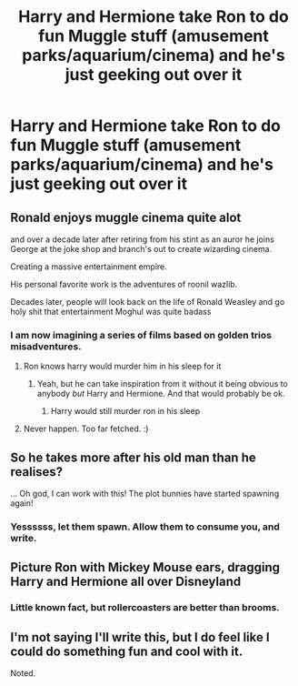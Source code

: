 #+TITLE: Harry and Hermione take Ron to do fun Muggle stuff (amusement parks/aquarium/cinema) and he's just geeking out over it

* Harry and Hermione take Ron to do fun Muggle stuff (amusement parks/aquarium/cinema) and he's just geeking out over it
:PROPERTIES:
:Author: Bleepbloopbotz2
:Score: 70
:DateUnix: 1606038699.0
:DateShort: 2020-Nov-22
:FlairText: Prompt/Request
:END:

** Ronald enjoys muggle cinema quite alot

and over a decade later after retiring from his stint as an auror he joins George at the joke shop and branch's out to create wizarding cinema.

Creating a massive entertainment empire.

His personal favorite work is the adventures of roonil wazlib.

Decades later, people will look back on the life of Ronald Weasley and go holy shit that entertainment Moghul was quite badass
:PROPERTIES:
:Author: CommanderL3
:Score: 59
:DateUnix: 1606041155.0
:DateShort: 2020-Nov-22
:END:

*** I am now imagining a series of films based on golden trios misadventures.
:PROPERTIES:
:Score: 8
:DateUnix: 1606082109.0
:DateShort: 2020-Nov-23
:END:

**** Ron knows harry would murder him in his sleep for it
:PROPERTIES:
:Author: CommanderL3
:Score: 6
:DateUnix: 1606098998.0
:DateShort: 2020-Nov-23
:END:

***** Yeah, but he can take inspiration from it without it being obvious to anybody /but/ Harry and Hermione. And that would probably be ok.
:PROPERTIES:
:Author: a_sack_of_hamsters
:Score: 5
:DateUnix: 1606110665.0
:DateShort: 2020-Nov-23
:END:

****** Harry would still murder ron in his sleep
:PROPERTIES:
:Author: CommanderL3
:Score: 2
:DateUnix: 1606113691.0
:DateShort: 2020-Nov-23
:END:


**** Never happen. Too far fetched. :)
:PROPERTIES:
:Author: captainofthelosers19
:Score: 3
:DateUnix: 1606092983.0
:DateShort: 2020-Nov-23
:END:


** So he takes more after his old man than he realises?

... Oh god, I can work with this! The plot bunnies have started spawning again!
:PROPERTIES:
:Author: darklooshkin
:Score: 33
:DateUnix: 1606039917.0
:DateShort: 2020-Nov-22
:END:

*** Yessssss, let them spawn. Allow them to consume you, and write.
:PROPERTIES:
:Author: Wassa110
:Score: 14
:DateUnix: 1606057652.0
:DateShort: 2020-Nov-22
:END:


** Picture Ron with Mickey Mouse ears, dragging Harry and Hermione all over Disneyland
:PROPERTIES:
:Author: Jon_Riptide
:Score: 18
:DateUnix: 1606062409.0
:DateShort: 2020-Nov-22
:END:

*** Little known fact, but rollercoasters are better than brooms.
:PROPERTIES:
:Author: Krististrasza
:Score: 9
:DateUnix: 1606075448.0
:DateShort: 2020-Nov-22
:END:


** I'm not saying I'll write this, but I do feel like I could do something fun and cool with it.

Noted.
:PROPERTIES:
:Author: SailorOfMyVessel
:Score: 6
:DateUnix: 1606044773.0
:DateShort: 2020-Nov-22
:END:
